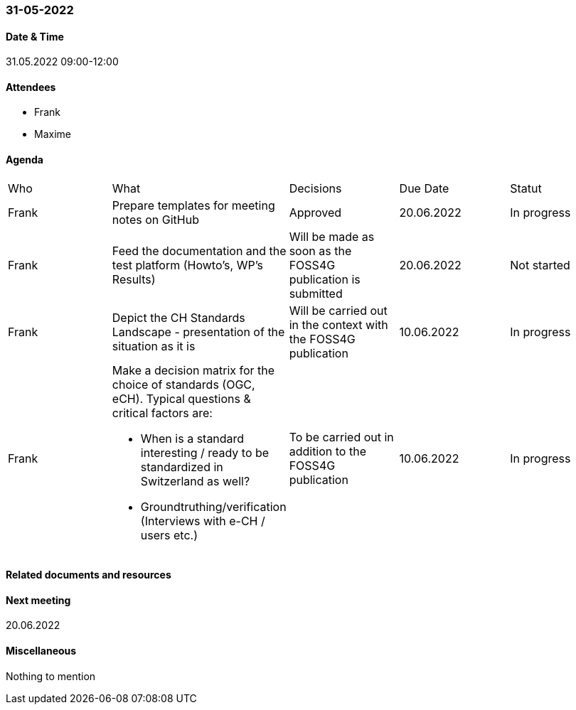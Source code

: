=== 31-05-2022

==== Date & Time

31.05.2022 09:00-12:00

==== Attendees

- Frank
- Maxime

==== Agenda

[cols="1,1,1,1,1"]
|===
^.^|Who
^.^|What
^.^|Decisions
^.^|Due Date
^.^|Statut
^.^|Frank
.^|Prepare templates for meeting notes on GitHub
^.^|Approved
^.^|20.06.2022
^.^|In progress
^.^|Frank
.^|Feed the documentation and the test platform (Howto’s, WP’s Results)
.^|Will be made as soon as the FOSS4G publication is submitted
^.^|20.06.2022
^.^|Not started
^.^|Frank
.^|Depict the CH Standards Landscape - presentation of the situation as it is
.^|Will be carried out in the context with the FOSS4G publication
^.^|10.06.2022
^.^|In progress
^.^|Frank
.^a|Make a decision matrix for the choice of standards (OGC, eCH). Typical questions & critical factors are:

* When is a standard interesting / ready to be standardized in Switzerland as well? 
* Groundtruthing/verification (Interviews with e-CH / users etc.)
.^|To be carried out in addition to the FOSS4G publication
^.^|10.06.2022
^.^|In progress
|===

==== Related documents and resources


==== Next meeting

20.06.2022

==== Miscellaneous

Nothing to mention

